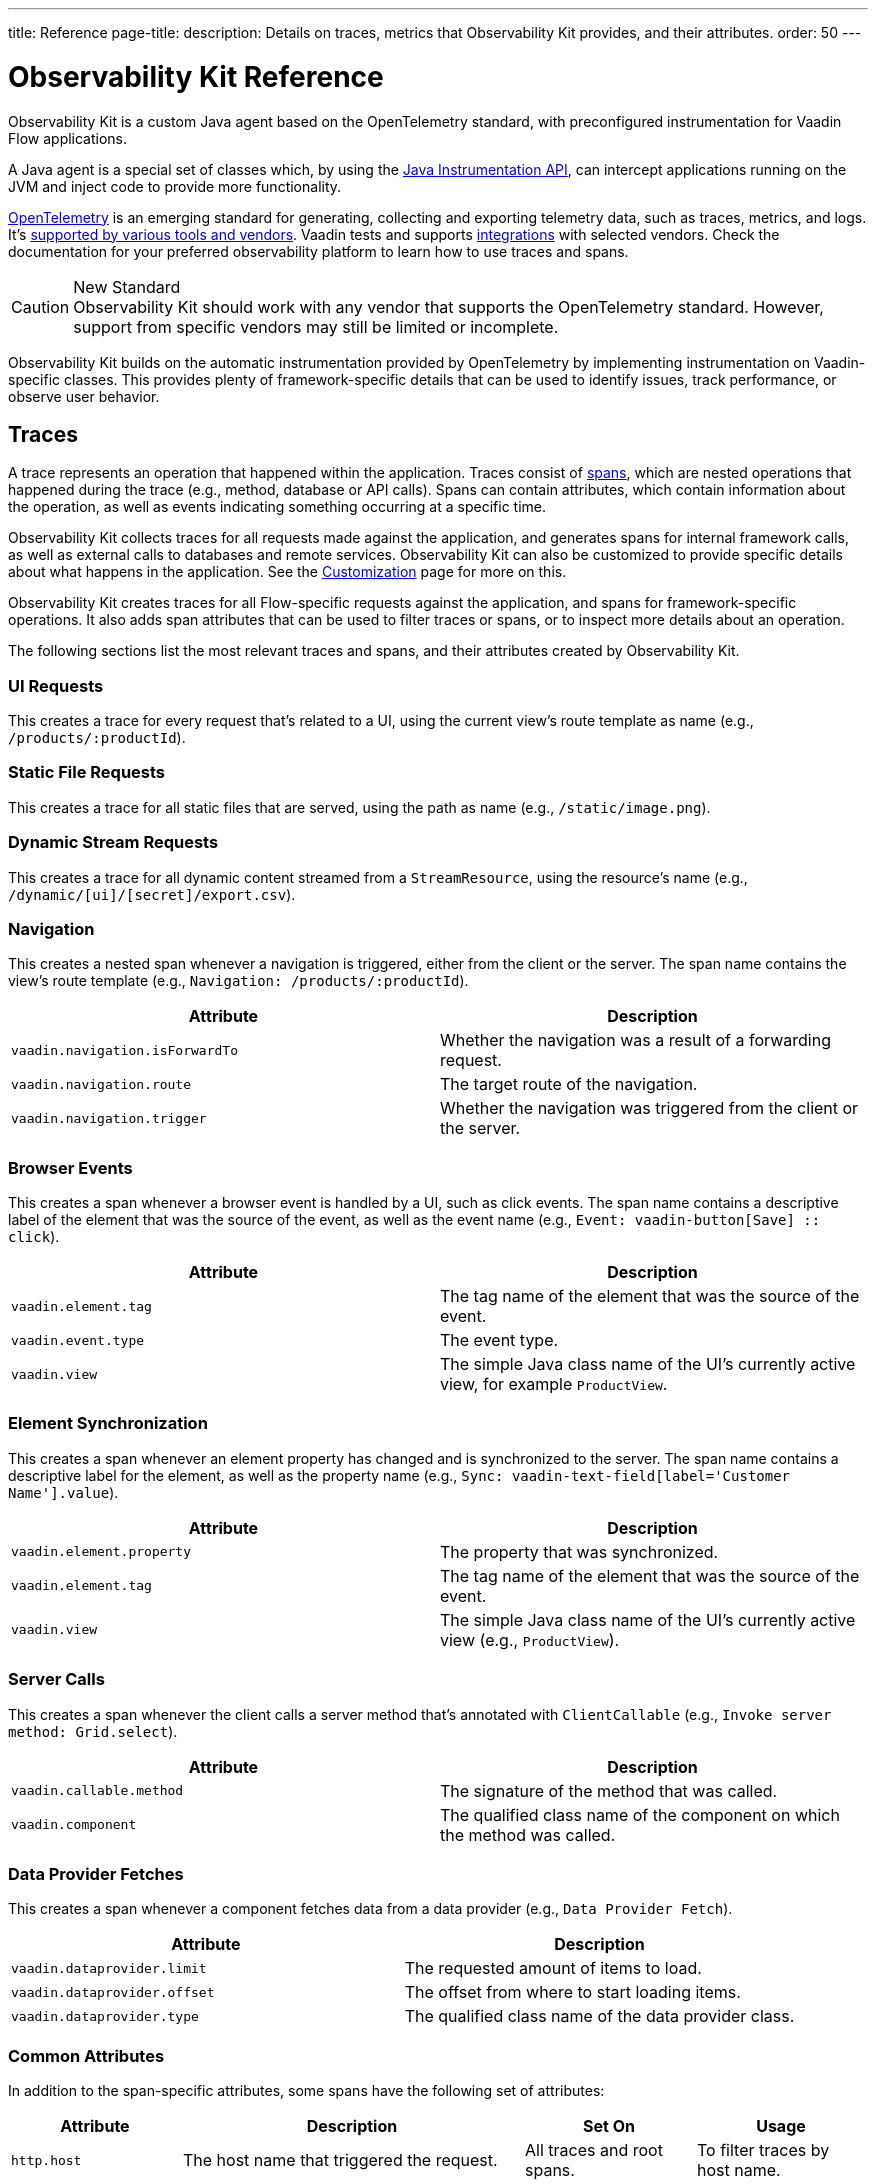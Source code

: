 ---
title: Reference
page-title: 
description: Details on traces, metrics that Observability Kit provides, and their attributes.
order: 50
---


= Observability Kit Reference
:toclevels: 2

Observability Kit is a custom Java agent based on the OpenTelemetry standard, with preconfigured instrumentation for Vaadin Flow applications.

A Java agent is a special set of classes which, by using the https://docs.oracle.com/javase/1.5.0/docs/api/java/lang/instrument/package-summary.html[Java Instrumentation API], can intercept applications running on the JVM and inject code to provide more functionality.

https://opentelemetry.io/[OpenTelemetry] is an emerging standard for generating, collecting and exporting telemetry data, such as traces, metrics, and logs. It's https://opentelemetry.io/vendors/[supported by various tools and vendors]. Vaadin tests and supports <</tools/observability/integrations#,integrations>> with selected vendors. Check the documentation for your preferred observability platform to learn how to use traces and spans.

.New Standard
[CAUTION]
Observability Kit should work with any vendor that supports the OpenTelemetry standard. However, support from specific vendors may still be limited or incomplete.

Observability Kit builds on the automatic instrumentation provided by OpenTelemetry by implementing instrumentation on Vaadin-specific classes. This provides plenty of framework-specific details that can be used to identify issues, track performance, or observe user behavior.


== Traces

A trace represents an operation that happened within the application. Traces consist of <<spans,spans>>, which are nested operations that happened during the trace (e.g., method, database or API calls). Spans can contain attributes, which contain information about the operation, as well as events indicating something occurring at a specific time.

Observability Kit collects traces for all requests made against the application, and generates spans for internal framework calls, as well as external calls to databases and remote services. Observability Kit can also be customized to provide specific details about what happens in the application. See the <<customization#, Customization>> page for more on this.

Observability Kit creates traces for all Flow-specific requests against the application, and spans for framework-specific operations. It also adds span attributes that can be used to filter traces or spans, or to inspect more details about an operation.

The following sections list the most relevant traces and spans, and their attributes created by Observability Kit.


=== UI Requests

This creates a trace for every request that's related to a UI, using the current view's route template as name (e.g., `/products/:productId`).


=== Static File Requests

This creates a trace for all static files that are served, using the path as name (e.g., `/static/image.png`).


=== Dynamic Stream Requests

This creates a trace for all dynamic content streamed from a `StreamResource`, using the resource's name (e.g., `/dynamic/[ui]/[secret]/export.csv`).


=== Navigation

This creates a nested span whenever a navigation is triggered, either from the client or the server. The span name contains the view's route template (e.g., `Navigation: /products/:productId`).

[cols="1,1"]
|===
|Attribute |Description

|`vaadin.navigation.isForwardTo`
|Whether the navigation was a result of a forwarding request.

|`vaadin.navigation.route`
|The target route of the navigation.

|`vaadin.navigation.trigger`
|Whether the navigation was triggered from the client or the server.
|===


=== Browser Events

This creates a span whenever a browser event is handled by a UI, such as click events. The span name contains a descriptive label of the element that was the source of the event, as well as the event name (e.g., `Event: vaadin-button[Save] {two-colons} click`).

[cols="1,1"]
|===
|Attribute |Description

|`vaadin.element.tag`
|The tag name of the element that was the source of the event.

|`vaadin.event.type`
|The event type.

|`vaadin.view`
|The simple Java class name of the UI's currently active view, for example `ProductView`.
|===


=== Element Synchronization

This creates a span whenever an element property has changed and is synchronized to the server. The span name contains a descriptive label for the element, as well as the property name (e.g., `Sync: vaadin-text-field[label='Customer Name'].value`).

[cols="1,1"]
|===
|Attribute |Description

|`vaadin.element.property`
|The property that was synchronized.

|`vaadin.element.tag`
|The tag name of the element that was the source of the event.

|`vaadin.view`
|The simple Java class name of the UI's currently active view (e.g., `ProductView`).
|===


=== Server Calls

This creates a span whenever the client calls a server method that's annotated with [annotationname]`ClientCallable` (e.g., `Invoke server method: Grid.select`).

[cols="1,1"]
|===
|Attribute |Description

|`vaadin.callable.method`
|The signature of the method that was called.

|`vaadin.component`
|The qualified class name of the component on which the method was called.
|===


=== Data Provider Fetches

This creates a span whenever a component fetches data from a data provider (e.g., `Data Provider Fetch`).

[cols="1,1"]
|===
|Attribute |Description

|`vaadin.dataprovider.limit`
|The requested amount of items to load.

|`vaadin.dataprovider.offset`
|The offset from where to start loading items.

|`vaadin.dataprovider.type`
|The qualified class name of the data provider class.
|===


[[common-trace-attributes]]
=== Common Attributes

In addition to the span-specific attributes, some spans have the following set of attributes:

[cols="1,2,1,1"]
|===
|Attribute |Description |Set On |Usage

|`http.host`
|The host name that triggered the request.
|All traces and root spans.
|To filter traces by host name.

|`http.route`
|A view's route template, excluding any actual parameter values, or a path for file and stream requests.
|All traces and root spans.
|To filter traces for specific views.

|`http.target`
|A view's actual route, including parameter values, or a path for file and stream requests.
|All traces and root spans.
|To check which parameters were provided to a view through its route.

|`vaadin.flow.version`
|The Flow version used by the application.
|All traces and root spans.
|

|`vaadin.request.type`
|The type of Flow request made against the application.
|All traces and root spans.
|To filter traces for a specific request type.

|`vaadin.session.id`
|The Vaadin session ID for the request.
|All spans.
|To filter traces for a specific session.
|===


== Spans

Each span represents a unit of work or an operation of an application. Observability Kit creates spans for Vaadin-specific operations and attaches some useful attributes and any errors that arise.


[[span-errors]]
=== Errors

The Kit records an error when the root span and any nested spans have handled an exception. If an exception is thrown, the corresponding stack trace is in the span details.

An exception may be handled and wrapped or re-thrown, which may result in several nested span levels reporting errors. In such a case, the original exception stack trace is in the details of the lowest span in the tree with an error marked against it.


[[span-attributes]]
=== Attributes

Each span has attributes associated with it. Along with https://opentelemetry.io/docs/reference/specification/trace/semantic_conventions/span-general/[the attributes that OpenTelemetry provides], Observability Kit provides Vaadin-specific attributes that can help diagnose problems with an application.


==== Global Attributes

All Vaadin-specific spans contain the `vaadin.session.id` attribute. This uniquely identifies the Vaadin session involved.


==== Request Attributes

Request spans have the following attributes:

|===
|Attribute |Description

|`http.request.file`
|For a static file request, this contains the requested file.

|`vaadin.flow.version`
|The version of Vaadin Flow that's being used (e.g., 23.1.6).

|`vaadin.request.type`
|The type of request, such as `heartbeat`, `push` or `uidl`.

|`vaadin.resolution`
|For a successful static file request, this contains "Up to date".
|===


==== Navigation Attributes

The attributes for navigation spans (e.g., `Navigate: /index`) are listed in the table here. They provide context for the cause of the navigation.

|===
|Attribute |Description

|`vaadin.navigation.isForwardTo`
|Whether the navigation event is the result of a `BeforeEvent.forwardTo` call.

|`vaadin.navigation.route`
|The requested navigation case (e.g., "/index").

|`vaadin.navigation.trigger`
|The type of user interaction that triggered the navigation event (e.g., `CLIENT_SIDE`).
|===


==== View Attributes

These are attributes of spans related to a Vaadin view.

|===
|Attribute |Description

|`vaadin.component`
|When a component is being rendered, this shows the component class name.

|`vaadin.element.property`
|When an element's properties are synced from the client, this shows the property that's affected.

|`vaadin.element.tag`
|The corresponding HTML tag for the element related to the span.

|`vaadin.element.target`
|When an element is being attached, this shows the target element to which it's being attached.

|`vaadin.event.type`
|The type of event that has been fired by a Vaadin component. This is discussed further in <<event-types>>.

|`vaadin.state.change`
|For an `opened-changed` event, this shows whether the element is being opened or closed.

|`vaadin.view`
|This contains the related view's class name.

|`vaadin.webcomponent.url`
|This contains the service URL of a web component.
|===


==== Other Attributes

The table here lists and describes other attributes.

|===
|Attribute |Description

|`vaadin.callable.method`
|When a server event is handled, this shows the method that was called.

|`vaadin.dataprovider.limit`
|When data is being fetched, this contains the result limit, the number of rows to be returned.

|`vaadin.dataprovider.offset`
|When data is being fetched, this contains the result offset, the number of rows to skip.

|`vaadin.dataprovider.type`
|When data is being fetched, this contains the data provider class name.
|===



== Event Types

Components in Vaadin fire events when certain properties are changed or actions are performed. These are captured by Observability Kit instrumentation. The `vaadin.event.type` attribute can be found on the corresponding span. The attribute contains the type of event that was fired.

Here are some of the more important events:

|===
|Event |Description |Note

|change
|Fired when the user commits a change.
|

|input
|Fired when a field value is changed by the user.
|

|value-changed
|Fired when the `value` property of a component is changed. Most form components fire this event.
|The event doesn't contain the new value.

|invalid-changed
|Fired when the `invalid` property of a component is changed. Most form components fire this event.
|The event doesn't contain the new value.

|opened-changed
|Fired when the `opened` property of a component is changed. For example, a select field, accordion, or dialog.
|Check the `vaadin.state.change` attribute to see whether the component is opening or closing.

|checked-changed
|Fired when the `checked` property of a component is changed. Checkbox and radio components fire this event.
|The event doesn't contain the new value.

|selected-items-changed
|Fired when the `selectedItems` property of a component is changed. Grid, grid pro and multi select combo box components fire this event.
|The event doesn't contain the new value.
|===



== Metrics

A metric is a measurement of a service, captured at runtime. Observability Kit captures a range of JVM metrics, such as memory usage and CPU usage. It also captures Vaadin-specific metrics, including the number of open sessions and session duration.

Application and request metrics are important indicators of availability and performance. Custom metrics can provide insights into how availability indicators impact user experience.

Metrics are categorized into three types:

Counter::
A single value that only increases. An example is the number of classes loaded into the JVM.

Gauge::
A single value that's measured in intervals. The memory used by the JVM is an example of this.

Histogram::
Samples observations (e.g., individual request durations) and distributes them into buckets. Each bucket counts the number of observations that fall into a specific value range. Histograms are typically used to calculate quantiles. They also provide a total sum of all observed values and the total count of observations. This allows calculations of averages.


=== Vaadin-Specific Metrics

[cols="2,1,3"]
|===
|Metric |Type |Description

|`vaadin.session.count`
|Gauge
|The number of open sessions.

|`vaadin.session.duration`
|Histogram
|The duration of individual sessions.

|`vaadin.ui.count`
|Gauge
|The number of current UIs managed by the application.
|===


=== Database Connection Pool Metrics

[cols="2,1,3"]
|===
|Metric |Type |Description

|`db.client.connections.create_time`
|Histogram
|The time it took to create a new connection.

|`db.client.connections.idle.min`
|Gauge
|The minimum number of idle connections allowed.

|`db.client.connections.max`
|Gauge
|The maximum number of connections allowed.

|`db.client.connections.pending_requests`
|Gauge
|The number of pending requests for an open connection, cumulative for the entire pool.

|`db.client.connections.use_time`
|Histogram
|The time between borrowing a connection and returning it to the pool.

|`db.client.connections.wait_time`
|Histogram
|The time it took to get an open connection from the pool.
|===


=== JVM Metrics

Below is a list of JVM metrics, each one's type, and a description of each:

[cols="2,1,3"]
|===
|Metric |Type |Description

|`process.runtime.jvm.buffer.count`
|Gauge
|The number of buffers in the pool.

|`process.runtime.jvm.buffer.limit`
|Gauge
|Total capacity of the buffers in this pool, in bytes.

|`process.runtime.jvm.buffer.usage`
|Gauge
|Memory that the Java virtual machine is using for this buffer pool, in bytes.

|`process.runtime.jvm.classes.current_loaded`
|Gauge
|Number of classes currently loaded.

|`process.runtime.jvm.classes.loaded`
|Counter
|Number of classes loaded since JVM start.

|`process.runtime.jvm.classes.unloaded`
|Counter
|Number of classes unloaded since JVM start.

|`process.runtime.jvm.cpu.utilization`
|Gauge
|Recent CPU usage for the process.

|`process.runtime.jvm.system.cpu.load_1m`
|Gauge
|Average CPU load of the whole system for the last minute.

|`process.runtime.jvm.system.cpu.utilization`
|Gauge
|Recent CPU usage for the whole system.

|`process.runtime.jvm.memory.committed`
|Gauge
|Measure of memory committed, in bytes.

|`process.runtime.jvm.memory.init`
|Gauge
|Measure of initial memory requested, in bytes.

|`process.runtime.jvm.memory.limit`
|Gauge
|Measure of maximum obtainable memory, in bytes.

|`process.runtime.jvm.memory.usage`
|Gauge
|Measure of memory used, in bytes.

|`process.runtime.jvm.threads.count`
|Gauge
|Number of executing threads.
|===


== Frontend Traces

Frontend traces provide spans with data related to operations and events initiated by the frontend application -- within the browser. Observability Kit provides several instrumentation modules for observing the frontend, which are detailed below.

All frontend spans have the following attributes:

[cols="1,2"]
|===
|Attribute |Description

|`component`
|The instrumentation module name. For example, `document-load`.

|`vaadin.frontend.id`
|A unique identification for the Vaadin UI associated with the span. This can be used to track spans being emitted from a particular browser tab.
|===


=== Document Load

This creates spans when a page is first loaded (e.g., `Frontend: documentLoad`). These represent the initial document load, document fetch, and each resource fetch. Each span has the following attributes:

[cols="1,2"]
|===
|Attribute |Description

|`http.url`
|The URL of the requested document or resource.
|===


=== User Interaction

This creates spans when a user interacts with the application (e.g., `Frontend: click`). This includes events such as `click`. Each span has the following attributes:

[cols="1,2"]
|===
|Attribute |Description

|`event_type`
|The type of user interaction event (e.g., `click`).

|`target_element`
|The document element that is the target of the event.

|`target_xpath`
|The XPath query for the target element.
|===


=== XMLHttpRequest

This creates spans when there is an asynchronous request from the frontend (e.g., `Frontend: HTTP POST`) -- also known as AJAX. Each span has the following attributes:

[cols="1,2"]
|===
|Attribute |Description

|`http.method`
|The HTTP method used for the request (e.g., `POST`).

|`http.status_code`
|The response code.

|`http.url`
|The URL of the AJAX request.
|===


=== Long Task

A long task (e.g., `Frontend: longtask`) is defined as any operation that takes more than 50 milliseconds to complete. This creates spans to record when an operation is considered a long task. Each span has the following attributes:

[cols="1,2"]
|===
|Attribute |Description

|`longtask.duration`
|The duration of the task in milliseconds.

|`longtask.name`
|The browsing context or frame that can be attributed to the long task.
|===


=== Frontend Error

Frontend error instrumentation (e.g., `Frontend: windowError`) creates spans for https://developer.mozilla.org/en-US/docs/Web/API/Window/error_event[errors] and https://developer.mozilla.org/en-US/docs/Web/API/Window/unhandledrejection_event[unhandled rejection] events fired on the browser. Each span has the following attributes, that may be present or not based on the type of the intercepted event:

[cols="1,2"]
|===
|Attribute |Description

|`exception.type`
|The exception type.

|`exception.message`
|The exception message.

|`code.filepath`
|The source code file name that identifies the code unit as uniquely as possible.

|`code.lineno`
|The line number in `code.filepath` best representing the operation that raised the error.

|`http.url`
|Full HTTP request URL in the form `scheme://host[:port]/path?query[#fragment]`.
|===


Spans may also contain an `event` representing the error reason, with the following attributes:

[cols="1,2"]
|===
|Attribute |Description

|`exception.type`
|The exception type.

|`exception.message`
|The exception message.

|`exception.stacktrace`
|The error stack trace as a string.
|===
